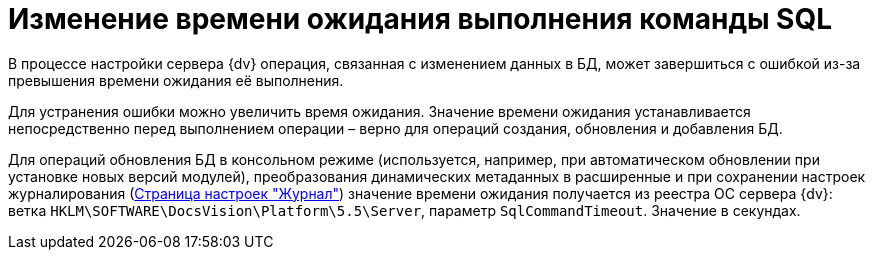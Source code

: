 = Изменение времени ожидания выполнения команды SQL

В процессе настройки сервера {dv} операция, связанная с изменением данных в БД, может завершиться с ошибкой из-за превышения времени ожидания её выполнения.

Для устранения ошибки можно увеличить время ожидания. Значение времени ожидания устанавливается непосредственно перед выполнением операции – верно для операций создания, обновления и добавления БД.

Для операций обновления БД в консольном режиме (используется, например, при автоматическом обновлении при установке новых версий модулей), преобразования динамических метаданных в расширенные и при сохранении настроек журналирования (xref:ControlPanelLog.adoc[Страница настроек "Журнал"]) значение времени ожидания получается из реестра ОС сервера {dv}: ветка `HKLM\SOFTWARE\DocsVision\Platform\5.5\Server`, параметр `SqlCommandTimeout`. Значение в секундах.

